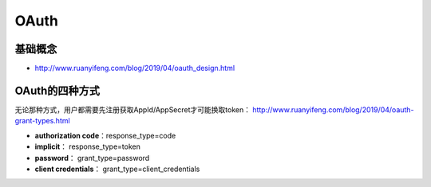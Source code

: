 OAuth
============

基础概念
^^^^^^^^

* http://www.ruanyifeng.com/blog/2019/04/oauth_design.html

OAuth的四种方式
^^^^^^^^^^^^^^^^

无论那种方式，用户都需要先注册获取AppId/AppSecret才可能换取token： http://www.ruanyifeng.com/blog/2019/04/oauth-grant-types.html

* **authorization code**：response_type=code
* **implicit**： response_type=token
* **password**： grant_type=password
* **client credentials**： grant_type=client_credentials
